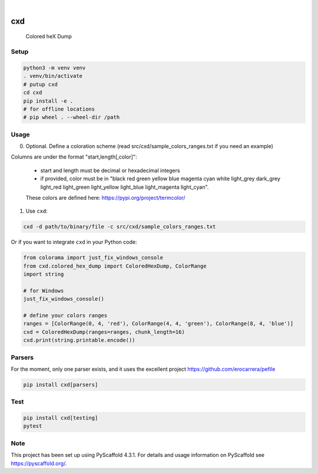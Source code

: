 .. These are examples of badges you might want to add to your README:
   please update the URLs accordingly

    .. image:: https://api.cirrus-ci.com/github/<USER>/cxd.svg?branch=main
        :alt: Built Status
        :target: https://cirrus-ci.com/github/<USER>/cxd
    .. image:: https://readthedocs.org/projects/cxd/badge/?version=latest
        :alt: ReadTheDocs
        :target: https://cxd.readthedocs.io/en/stable/
    .. image:: https://img.shields.io/coveralls/github/<USER>/cxd/main.svg
        :alt: Coveralls
        :target: https://coveralls.io/r/<USER>/cxd
    .. image:: https://img.shields.io/pypi/v/cxd.svg
        :alt: PyPI-Server
        :target: https://pypi.org/project/cxd/
    .. image:: https://pepy.tech/badge/cxd/month
        :alt: Monthly Downloads
        :target: https://pepy.tech/project/cxd


.. image:: https://img.shields.io/badge/-PyScaffold-005CA0?logo=pyscaffold
    :alt: Project generated with PyScaffold
    :target: https://pyscaffold.org/

|

===
cxd
===

    Colored heX Dump

Setup
=====


..  code-block:: sh

    python3 -m venv venv
    . venv/bin/activate
    # putup cxd
    cd cxd
    pip install -e .
    # for offline locations
    # pip wheel . --wheel-dir /path


Usage
=====

0. Optional. Define a coloration scheme (read src/cxd/sample_colors_ranges.txt if you need an example)

Columns are under the format "start,length[,color]":

   * start and length must be decimal or hexadecimal integers
   * if provided, color must be in "black red green yellow blue magenta cyan white light_grey dark_grey light_red light_green light_yellow light_blue light_magenta light_cyan".
   These colors are defined here: https://pypi.org/project/termcolor/

1. Use ``cxd``:

..  code-block:: sh

    cxd -d path/to/binary/file -c src/cxd/sample_colors_ranges.txt


Or if you want to integrate ``cxd`` in your Python code:

..  code-block:: python

    from colorama import just_fix_windows_console
    from cxd.colored_hex_dump import ColoredHexDump, ColorRange
    import string

    # for Windows
    just_fix_windows_console()
    
    # define your colors ranges
    ranges = [ColorRange(0, 4, 'red'), ColorRange(4, 4, 'green'), ColorRange(8, 4, 'blue')]
    cxd = ColoredHexDump(ranges=ranges, chunk_length=16)
    cxd.print(string.printable.encode())

Parsers
=======

For the moment, only one parser exists, and it uses the excellent project https://github.com/erocarrera/pefile

..  code-block:: sh

    pip install cxd[parsers]


Test
====

..  code-block:: sh

    pip install cxd[testing]
    pytest


.. _pyscaffold-notes:

Note
====

This project has been set up using PyScaffold 4.3.1. For details and usage
information on PyScaffold see https://pyscaffold.org/.

